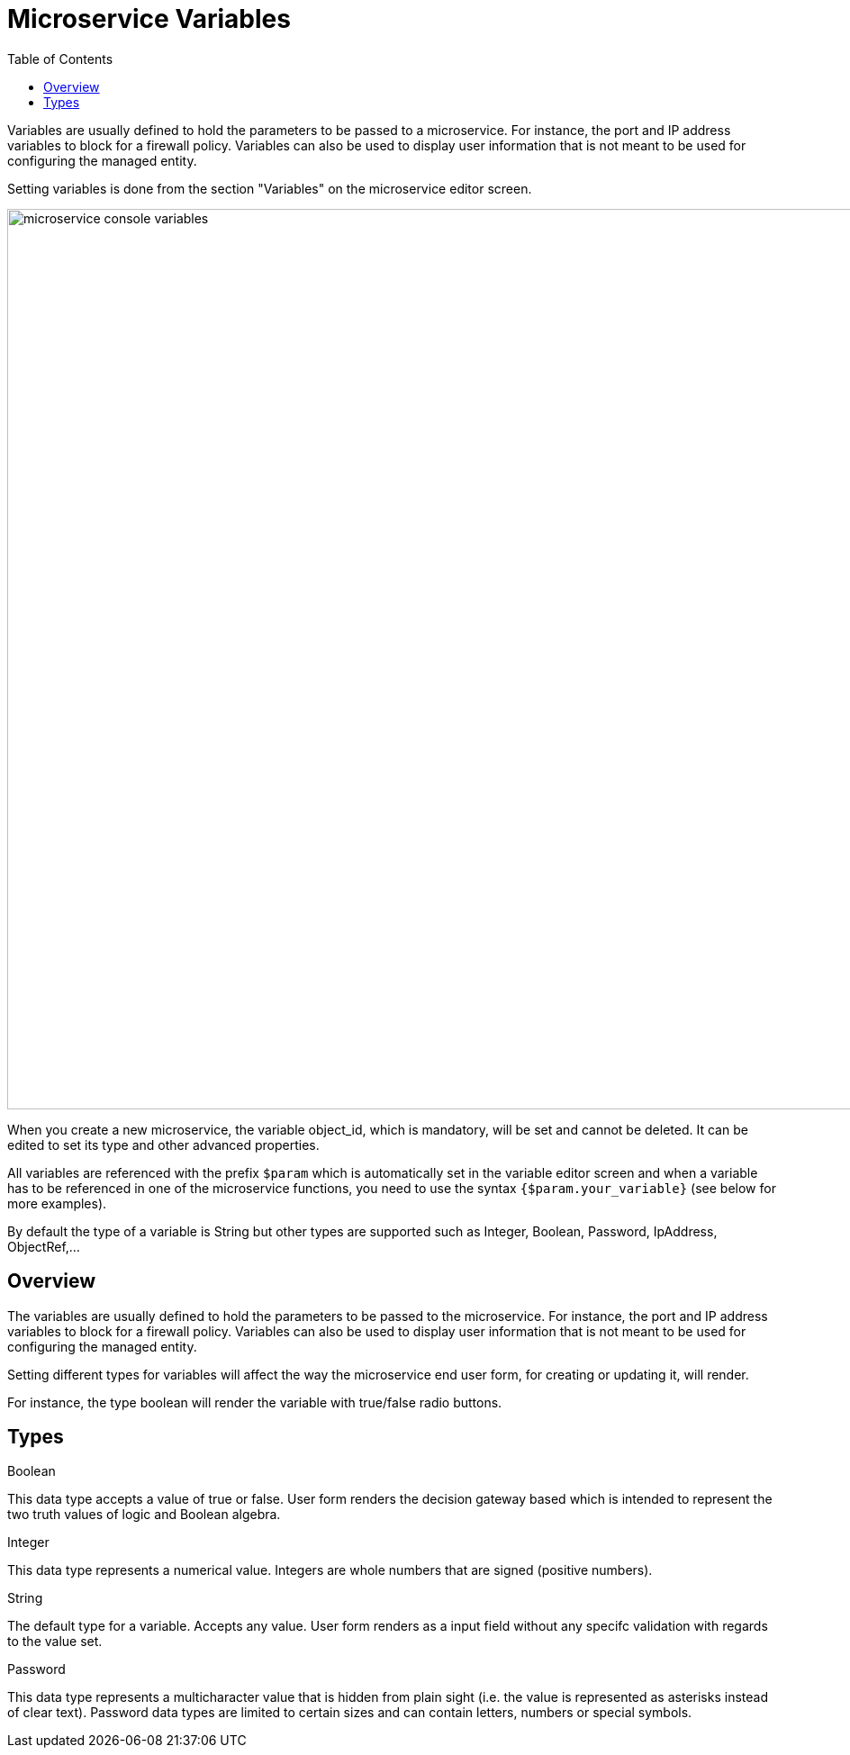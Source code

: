 = Microservice Variables
:doctype: book
:imagesdir: ./resources/
ifdef::env-github,env-browser[:outfilesuffix: .adoc]
:toc: left
:toclevels: 4 
:source-highlighter: pygments

//// 
TODO 
////

Variables are usually defined to hold the parameters to be passed to a microservice. For instance, the port and IP address variables to block for a firewall policy. Variables can also be used to display user information that is not meant to be used for configuring the managed entity.

Setting variables is done from the section "Variables" on the microservice editor screen.

image:images/microservice_console_variables.png[width=1000px]

When you create a new microservice, the variable object_id, which is mandatory, will be set and cannot be deleted. It can be edited to set its type and other advanced properties.

All variables are referenced with the prefix `$param` which is automatically set in the variable editor screen and when a variable has to be referenced in one of the microservice functions, you need to use the syntax `{$param.your_variable}` (see below for more examples).

By default the type of a variable is String but other types are supported such as Integer, Boolean, Password, IpAddress, ObjectRef,...

== Overview

The variables are usually defined to hold the parameters to be passed to the microservice. For instance, the port and IP address variables to block for a firewall policy. Variables can also be used to display user information that is not meant to be used for configuring the managed entity.

Setting different types for variables will affect the way the microservice end user form, for creating or updating it, will render.

For instance, the type boolean will render the variable with true/false radio buttons.

== Types

.Boolean
This data type accepts a value of true or false. User form renders the decision gateway based which is intended to represent the two truth values of logic and Boolean algebra.

.Integer
This data type represents a numerical value. Integers are whole numbers that are signed (positive numbers).

.String
The default type for a variable. Accepts any value. User form renders as a input field without any specifc validation with regards to the value set.

.Password
This data type represents a multicharacter value that is hidden from plain sight (i.e. the value is represented as asterisks instead of clear text). Password data types are limited to certain sizes and can contain letters, numbers or special symbols.
